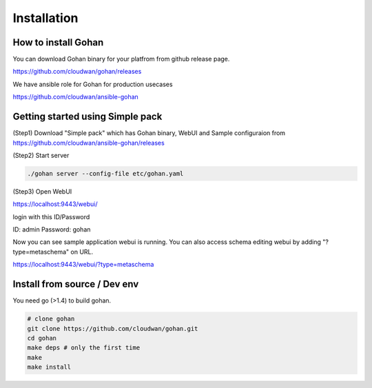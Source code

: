 ==============
Installation
==============

How to install Gohan
------------------------------------

You can download Gohan binary for your platfrom from
github release page.

https://github.com/cloudwan/gohan/releases

We have ansible role for Gohan for production usecases

https://github.com/cloudwan/ansible-gohan

Getting started using Simple pack
------------------------------------

(Step1) Download "Simple pack" which has Gohan binary, WebUI and Sample configuraion from https://github.com/cloudwan/ansible-gohan/releases

(Step2) Start server

.. code-block:: shell

  ./gohan server --config-file etc/gohan.yaml


(Step3) Open WebUI

https://localhost:9443/webui/

login with this ID/Password

ID: admin
Password: gohan

Now you can see sample application webui is running.
You can also access schema editing webui by adding "?type=metaschema" on URL.

https://localhost:9443/webui/?type=metaschema

Install from source / Dev env
------------------------------------

You need go (>1.4) to build gohan.

.. code-block:: shell

  # clone gohan
  git clone https://github.com/cloudwan/gohan.git
  cd gohan
  make deps # only the first time
  make
  make install